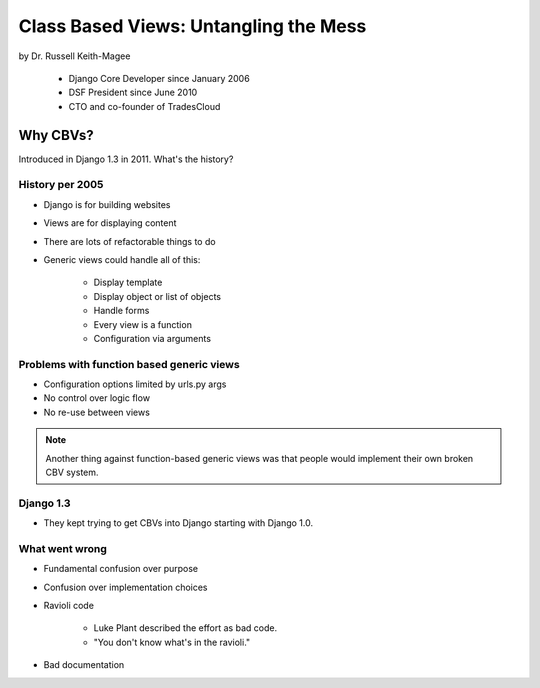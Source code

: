 =======================================
Class Based Views: Untangling the Mess
=======================================

by Dr. Russell Keith-Magee

    * Django Core Developer since January 2006
    * DSF President since June 2010
    * CTO and co-founder of TradesCloud

Why CBVs?
============

Introduced in Django 1.3 in 2011. What's the history?


History per 2005
-------------------

* Django is for building websites
* Views are for displaying content
* There are lots of refactorable things to do
* Generic views could handle all of this:

    * Display template
    * Display object or list of objects
    * Handle forms
    * Every view is a function
    * Configuration via arguments
    
Problems with function based generic views
------------------------------------------

* Configuration options limited by urls.py args
* No control over logic flow
* No re-use between views

.. note:: Another thing against function-based generic views was that people would implement their own broken CBV system.

Django 1.3
-----------

* They kept trying to get CBVs into Django starting with Django 1.0.

What went wrong
-----------------

* Fundamental confusion over purpose
* Confusion over implementation choices
* Ravioli code

    * Luke Plant described the effort as bad code.
    * "You don't know what's in the ravioli."

* Bad documentation